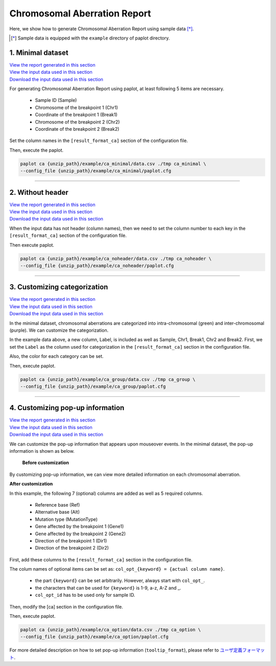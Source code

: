************************************
Chromosomal Aberration Report 
************************************

Here, we show how to generate Chromosomal Aberration Report using sample data [*]_.

.. [*] Sample data is equipped with the ``example`` directory of paplot directory.

.. _ca_minimal:

==========================
1. Minimal dataset 
==========================

| `View the report generated in this section <http://genomon-project.github.io/paplot/ca_minimal/graph_minimal.html>`_ 
| `View the input data used in this section <https://github.com/Genomon-Project/paplot/blob/master/example/ca_minimal>`_ 
| `Download the input data used in this section <https://github.com/Genomon-Project/paplot/blob/master/example/ca_minimal.zip?raw=true>`_ 

For generating Chromosomal Aberration Report using paplot, at least following 5 items are necessary.

 - Sample ID (Sample)
 - Chromosome of the breakpoint 1 (Chr1)
 - Coordinate of the breakpoint 1 (Break1)
 - Chromosome of the breakpoint 2 (Chr2)
 - Coordinate of the breakpoint 2 (Break2)

.. code-block:: cfg
  :caption: Extracted from the example data (example/ca_minimal/data.csv)
  
  Sample,Chr1,Break1,Chr2,Break2,
  SAMPLE1,14,16019088,12,62784483,
  SAMPLE1,9,99412502,7,129302434,
  SAMPLE1,13,84663781,18,52991509,
  SAMPLE2,11,101374238,22,26701405,
  SAMPLE2,2,121708638,7,137424167,
  SAMPLE3,22,34268355,10,19871820,
  SAMPLE3,8,107868940,hs37d5,20517614,
  SAMPLE4,8,135644313,3,116748248,
  SAMPLE4,7,6037836,21,34855497,
  SAMPLE4,7,109724564,14,106387943,

Set the column names in the ``[result_format_ca]`` section of the configuration file.

.. code-block:: cfg
  :caption: example/ca_minimal/paplot.cfg
  
  [result_format_ca]
  col_chr1 = Chr1
  col_break1 = Break1
  col_chr2 = Chr2
  col_break2 = Break2
  col_opt_id = Sample

Then, execute the paplot.

.. code-block:: bash

  paplot ca {unzip_path}/example/ca_minimal/data.csv ./tmp ca_minimal \
  --config_file {unzip_path}/example/ca_minimal/paplot.cfg

----

.. _ca_noheader:

==========================
2. Without header
==========================

| `View the report generated in this section <http://genomon-project.github.io/paplot/ca_noheader/graph_noheader.html>`_ 
| `View the input data used in this section <https://github.com/Genomon-Project/paplot/blob/master/example/ca_noheader>`_ 
| `Download the input data used in this section <https://github.com/Genomon-Project/paplot/blob/master/example/ca_noheader.zip?raw=true>`_ 

.. code-block:: cfg
  :caption: Extracted from the example data (example/ca_noheader/data.csv)
  
  SAMPLE00,intronic,GATA3
  SAMPLE00,UTR3,CDH1
  SAMPLE00,exonic,GATA3
  SAMPLE01,splicing,WASF3
  SAMPLE01,intronic,WASF3
  SAMPLE01,exonic,NRAS
  SAMPLE02,intronic,FBXW7
  SAMPLE02,intronic,GATA3
  SAMPLE02,ncRNA_intronic,ACVR2B
  SAMPLE03,exonic,CAP2
  SAMPLE03,intronic,PIK3CA
  SAMPLE03,downstream,SEPT12

When the input data has not header (column names), then we need to set the column number to each key in the ``[result_format_ca]`` section of the configuration file.

.. code-block:: cfg
  :caption: example/ca_noheader/paplot.cfg
  
  [result_format_ca]
  # Set the value of the header option to False
  header = False

  col_chr1 = 2
  col_break1 = 3
  col_chr2 = 4
  col_break2 = 5
  col_opt_id = 1

Then execute paplot.

.. code-block:: bash

  paplot ca {unzip_path}/example/ca_noheader/data.csv ./tmp ca_noheader \
  --config_file {unzip_path}/example/ca_noheader/paplot.cfg

----

.. _ca_group:

=============================
3. Customizing categorization
=============================

| `View the report generated in this section <http://genomon-project.github.io/paplot/ca_group/graph_group.html>`_ 
| `View the input data used in this section <https://github.com/Genomon-Project/paplot/blob/master/example/ca_group>`_ 
| `Download the input data used in this section <https://github.com/Genomon-Project/paplot/blob/master/example/ca_group.zip?raw=true>`_ 

In the minimal dataset, chromosomal aberrations are categorized into intra-chromosomal (green) and inter-chromosomal (purple).
We can customize the categorization.
 

.. code-block:: cfg
  :caption: Extracted from the example data (example/ca_group/data.csv)
  
  Sample,Chr1,Break1,Chr2,Break2,Label
  SAMPLE1,14,16019088,12,62784483,C
  SAMPLE1,9,99412502,7,129302434,B
  SAMPLE1,13,84663781,18,52991509,A
  SAMPLE2,11,101374238,22,26701405,B
  SAMPLE2,2,121708638,7,137424167,C
  SAMPLE2,16,43027789,22,23791492,C
  SAMPLE3,22,34268355,10,19871820,A
  SAMPLE3,14,56600342,hs37d5,5744957,B
  SAMPLE3,Y,12191863,hs37d5,29189687,A
  SAMPLE4,8,135644313,3,116748248,D
  SAMPLE4,7,6037836,21,34855497,D
  SAMPLE4,7,109724564,14,106387943,A

In the example data above, a new column, Label, is included as well as Sample, Chr1, Break1, Chr2 and Break2.
First, we set the ``Label`` as the column used for categorization in the ``[result_format_ca]`` section in the configuration file.

.. code-block:: cfg
  :caption: example/ca_group/paplot.cfg
  
  [result_format_ca]
  col_opt_group = Label

Also, the color for each category can be set.

.. code-block:: cfg
  :caption: example/ca_group/paplot.cfg

  [ca]
  # Set {Value}:{the name of colour or RGB value} for each category and join them by comma ','.
  group_colors = A:#66C2A5,B:#FC8D62,C:#8DA0CB,D:#E78AC3

  # Display just selected categories.
  limited_group = 
  
  # Not display selected categories.
  nouse_group = 

Then, execute paplot.

.. code-block:: bash

  paplot ca {unzip_path}/example/ca_group/data.csv ./tmp ca_group \
  --config_file {unzip_path}/example/ca_group/paplot.cfg

----

.. _ca_option:

===================================
4. Customizing pop-up information
===================================

| `View the report generated in this section <http://genomon-project.github.io/paplot/ca_option/graph_option.html>`_ 
| `View the input data used in this section <https://github.com/Genomon-Project/paplot/blob/master/example/ca_option>`_ 
| `Download the input data used in this section <https://github.com/Genomon-Project/paplot/blob/master/example/ca_option.zip?raw=true>`_ 

We can customize the pop-up information that appears upon mouseover events.
In the minimal dataset, the pop-up information is shown as below.

 **Before customization**

.. image:: image/data_ca1.png

By customizing pop-up information, we can view more detailed information on each chromosomal aberration.

**After customization**

.. image:: image/data_ca2.png

.. code-block:: cfg
  :caption: Extracted from the example data (example/ca_option/data.csv)
  
  Sample,Chr1,Break1,Dir1,Chr2,Break2,Dir2,Ref,Alt,MutationType,Gene1,Gene2
  SAMPLE1,14,16019088,-,12,62784483,+,---,GACTC,deletion,LS7T1EG444,4GRRIO5AVR
  SAMPLE1,9,99412502,-,7,129302434,+,---,C-CT-,translocation,FQFW16UF5U,QP779MLPNV
  SAMPLE1,13,84663781,+,18,52991509,-,---,GTAAA,deletion,Q9VX1I9U3I,7XM09ETN40
  SAMPLE2,11,101374238,+,22,26701405,+,---,TGGGT,translocation,FZ7LOS66RD,9WYBJR57E0
  SAMPLE2,2,121708638,-,7,137424167,-,---,G-TGA,translocation,5655M5E46B,HB14VJXDHV
  SAMPLE2,16,43027789,+,22,23791492,-,---,CCTCA,inversion,REFSIL0H2M,L5EA31R8U0
  SAMPLE3,22,34268355,+,10,19871820,+,---,TC-GT,tandem_duplication,9SVRQCFVCO,2BEWSO91FZ
  SAMPLE3,14,56600342,-,hs37d5,5744957,+,---,--CAA,deletion,UTLVCZ63SK,5I74M5NKDC
  SAMPLE3,Y,12191863,-,hs37d5,29189687,-,---,TG-G-,inversion,3PLD4C20IZ,BVYMBTIFKD

In this example, the following 7 (optional) columns are added as well as 5 required columns.

 - Reference base (Ref)
 - Alternative base (Alt)
 - Mutation type (MutationType)
 - Gene affected by the breakpoint 1 (Gene1)
 - Gene affected by the breakpoint 2 (Gene2)
 - Direction of the breakpoint 1 (Dir1)
 - Direction of the breakpoint 2 (Dir2)

First, add these columns to the ``[result_format_ca]`` section in the configuration file.

.. code-block:: cfg
  :caption: example/ca_option/paplot.cfg
  
  [result_format_ca]
  col_opt_dir1 = Dir1
  col_opt_dir2 = Dir2
  col_opt_type = MutationType
  col_opt_gene_name1 = Gene1
  col_opt_gene_name2 = Gene2
  col_opt_dir1 = Dir1
  col_opt_dir2 = Dir2

The colum names of optional items can be set as: ``col_opt_{keyword} = {actual column name}``.

 - the part ``{keyword}`` can be set arbitrarily. However, always start with ``col_opt_``.
 - the characters that can be used for ``{keyword}`` is 1-9, a-z, A-Z and _.
 - ``col_opt_id`` has to be used only for sample ID.

Then, modify the [ca] section in the configuration file.

.. code-block:: cfg
  :caption: example/ca_option/paplot.cfg
  
  [ca]
  # before customization
  # tooltip_format = [{chr1}] {break1:,}; [{chr2}] {break2:,}
  # after customization  
  tooltip_format = [{chr1}] {break1:,} ({dir1}) {gene_name1}; [{chr2}] {break2:,} ({dir2}) {gene_name2}; {type}

Then, execute paplot.

.. code-block:: bash

  paplot ca {unzip_path}/example/ca_option/data.csv ./tmp ca_option \
  --config_file {unzip_path}/example/ca_option/paplot.cfg

For more detailed description on how to set pop-up information (``tooltip_format``), please refer to `ユーザ定義フォーマット <./data_common.html#user-format>`_.

.. |new| image:: image/tab_001.gif
